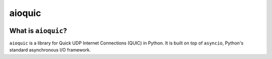 aioquic
=======

|travis| |codecov|

.. |travis| image:: https://img.shields.io/travis/com/aiortc/aioquic.svg
    :target: https://travis-ci.com/aiortc/aioquic

.. |codecov| image:: https://img.shields.io/codecov/c/github/aiortc/aioquic.svg
    :target: https://codecov.io/gh/aiortc/aioquic

What is ``aioquic``?
--------------------

``aioquic`` is a library for Quick UDP Internet Connections (QUIC) in Python.
It is built on top of ``asyncio``, Python's standard asynchronous I/O
framework.
